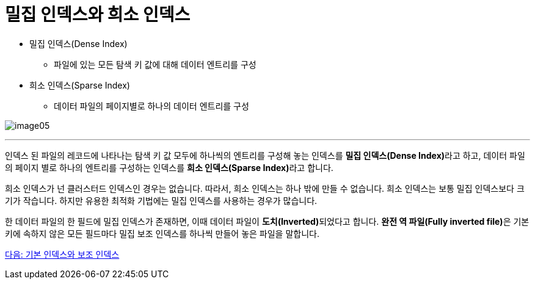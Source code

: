= 밀집 인덱스와 희소 인덱스

* 밀집 인덱스(Dense Index)
** 파일에 있는 모든 탐색 키 값에 대해 데이터 엔트리를 구성
* 희소 인덱스(Sparse Index)
** 데이터 파일의 페이지별로 하나의 데이터 엔트리를 구성

image:../images/image05.png[]

---

인덱스 된 파일의 레코드에 나타나는 탐색 키 값 모두에 하나씩의 엔트리를 구성해 놓는 인덱스를 **밀집 인덱스(Dense Index)**라고 하고, 데이터 파일의 페이지 별로 하나의 엔트리를 구성하는 인덱스를 **희소 인덱스(Sparse Index)**라고 합니다.

희소 인덱스가 넌 클러스터드 인덱스인 경우는 없습니다. 따라서, 희소 인덱스는 하나 밖에 만들 수 없습니다. 희소 인덱스는 보통 밀집 인덱스보다 크기가 작습니다. 하지만 유용한 최적화 기법에는 밀집 인덱스를 사용하는 경우가 많습니다.

한 데이터 파일의 한 필드에 밀집 인덱스가 존재하면, 이때 데이터 파일이 **도치(Inverted)**되었다고 합니다. **완전 역 파일(Fully inverted file)**은 기본 키에 속하지 않은 모든 필드마다 밀집 보조 인덱스를 하나씩 만들어 놓은 파일을 말합니다.

link:./14_primary_index.adoc[다음: 기본 인덱스와 보조 인덱스]